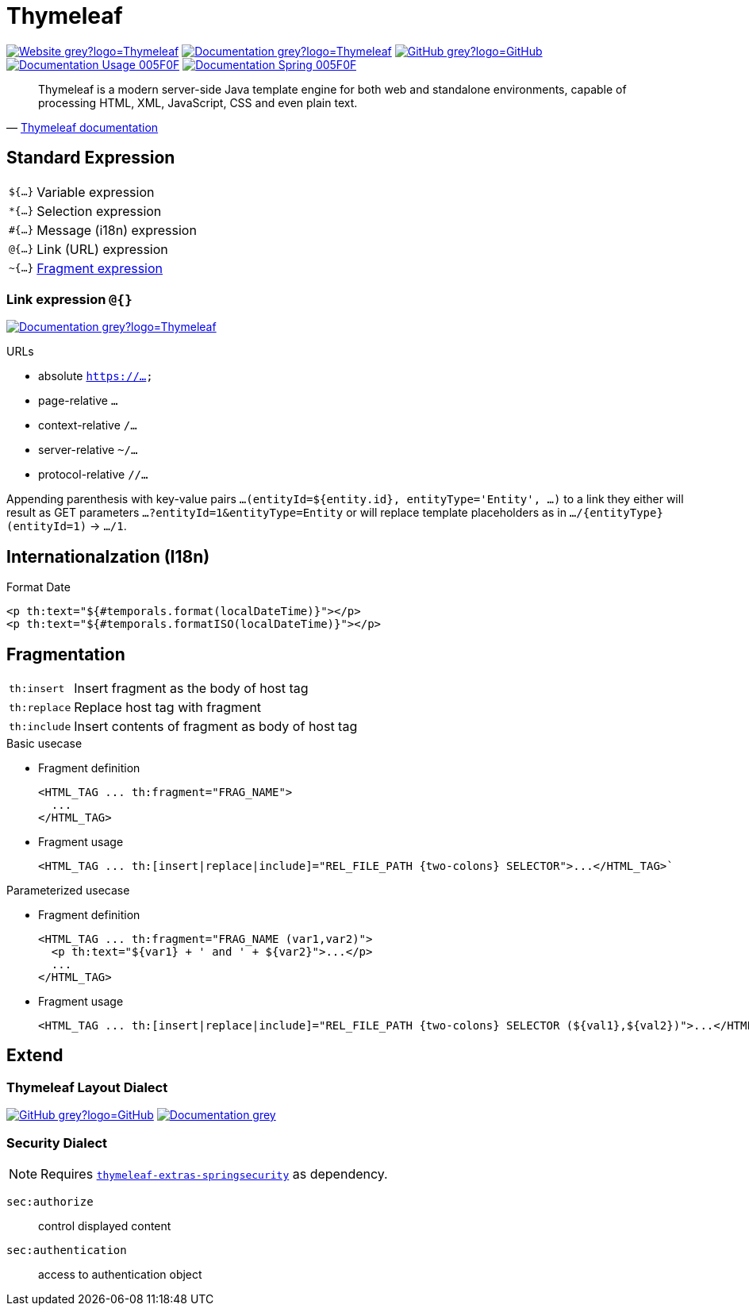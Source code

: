 = Thymeleaf
:icons: font
:source-language: java
:keywords: Thymeleaf, Java, Entity, HTML5, XHTML
:badge: https://shields.io/badge/
:gh-badge: {badge}-GitHub-grey?logo=GitHub
:doc-badge: {badge}-Documentation-grey
:gh-url: https://github.com/
:tl-url: https://www.thymeleaf.org/
:thymeleaf-version: 3.0
:thymeleaf-green: 005F0F

image:{badge}-Website-grey?logo=Thymeleaf[link="{tl-url}"]
image:{doc-badge}?logo=Thymeleaf[link="{tl-url}documentation.html"]
image:{gh-badge}[link="{gh-url}thymeleaf/thymeleaf"] +
image:{badge}Documentation-Usage-{thymeleaf-green}[link="https://www.thymeleaf.org/doc/tutorials/{thymeleaf-version}/usingthymeleaf.html"]
image:{badge}Documentation-Spring-{thymeleaf-green}[link="https://www.thymeleaf.org/doc/tutorials/{thymeleaf-version}/thymeleafspring.html"]

[quote, '{tl-url}doc/tutorials/3.0/usingthymeleaf.html#introducing-thymeleaf[Thymeleaf documentation]']
____
Thymeleaf is a modern server-side Java template engine for both web and standalone environments, capable of processing HTML, XML, JavaScript, CSS and even plain text.
____

== Standard Expression

[horizontal]
`${...}`:: Variable expression
`*{...}`:: Selection expression
`#{...}`:: Message (i18n) expression
`@{...}`:: Link (URL) expression
`~{...}`:: <<Fragmentation,Fragment expression>>

=== Link expression `@{}`

image:{doc-badge}?logo=Thymeleaf[link="{tl-url}doc/tutorials/{thymeleaf-version}/usingthymeleaf.html#link-urls"]

.URLs
* absolute `https://...`
* page-relative `...`
* context-relative `/...`
* server-relative `~/...`
* protocol-relative `//...`

Appending parenthesis with key-value pairs `...(entityId=${entity.id}, entityType='Entity', ...)` to a link they either will result as GET parameters `...?entityId=1&entityType=Entity` or will replace template placeholders as in `.../{entityType}(entityId=1)` -> `.../1`.

[[I18n]]
== Internationalzation (I18n)

.Format Date
[source, lang="html"]
----
<p th:text="${#temporals.format(localDateTime)}"></p>
<p th:text="${#temporals.formatISO(localDateTime)}"></p>
----


== Fragmentation

[horizontal]
`th:insert`:: Insert fragment as the body of host tag
`th:replace`:: Replace host tag with fragment
`th:include`:: Insert contents of fragment as body of host tag

.Basic usecase
* Fragment definition
+
[source]
----
<HTML_TAG ... th:fragment="FRAG_NAME">
  ...
</HTML_TAG>
----
* Fragment usage
+
[source]
----
<HTML_TAG ... th:[insert|replace|include]="REL_FILE_PATH {two-colons} SELECTOR">...</HTML_TAG>`
----

.Parameterized usecase
* Fragment definition
+
[source]
----
<HTML_TAG ... th:fragment="FRAG_NAME (var1,var2)">
  <p th:text="${var1} + ' and ' + ${var2}">...</p>
  ...
</HTML_TAG>
----
* Fragment usage
+
[source]
----
<HTML_TAG ... th:[insert|replace|include]="REL_FILE_PATH {two-colons} SELECTOR (${val1},${val2})">...</HTML_TAG>`
----

== Extend

=== Thymeleaf Layout Dialect

image:{gh-badge}[link="{gh-url}ultraq/thymeleaf-layout-dialect"]
image:{doc-badge}[link="https://ultraq.github.io/thymeleaf-layout-dialect/"]

=== Security Dialect

NOTE: Requires https://search.maven.org/classic/#search%7Cga%7C1%7Cthymeleaf-extras-springsecurity5[`thymeleaf-extras-springsecurity`] as dependency.

`sec:authorize`::
  control displayed content
`sec:authentication`::
  access to authentication object

